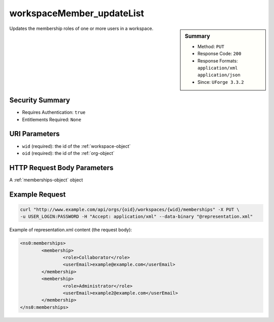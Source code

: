 .. Copyright (c) 2007-2016 UShareSoft, All rights reserved

.. _workspaceMember-updateList:

workspaceMember_updateList
--------------------------

.. function:: PUT /orgs/{oid}/workspaces/{wid}/memberships

.. sidebar:: Summary

	* Method: ``PUT``
	* Response Code: ``200``
	* Response Formats: ``application/xml`` ``application/json``
	* Since: ``UForge 3.3.2``

Updates the membership roles of one or more users in a workspace.

Security Summary
~~~~~~~~~~~~~~~~

* Requires Authentication: ``true``
* Entitlements Required: ``None``

URI Parameters
~~~~~~~~~~~~~~

* ``wid`` (required): the id of the :ref:`workspace-object`
* ``oid`` (required): the id of the :ref:`org-object`

HTTP Request Body Parameters
~~~~~~~~~~~~~~~~~~~~~~~~~~~~

A :ref:`memberships-object` object

Example Request
~~~~~~~~~~~~~~~

.. code-block:: bash

	curl "http://www.example.com/api/orgs/{oid}/workspaces/{wid}/memberships" -X PUT \
	-u USER_LOGIN:PASSWORD -H "Accept: application/xml" --data-binary "@representation.xml"

Example of representation.xml content (the request body):

.. code-block:: xml

	<ns0:memberships>
		<membership>
			<role>Collaborator</role>
			<userEmail>example@example.com</userEmail>
		</membership>
		<membership>
			<role>Administrator</role>
			<userEmail>example2@example.com</userEmail>
		</membership>
	</ns0:memberships>


.. seealso::

	 * :ref:`workspace-api-resources`
	 * :ref:`workspace-object`
	 * :ref:`membership-object`
	 * :ref:`workspaceMember-invite`
	 * :ref:`workspaceMember-getAll`
	 * :ref:`workspaceMember-deleteList`
	 * :ref:`workspaceMember-delete`
	 * :ref:`workspaceMember-update`
	 * :ref:`workspaceMember-updateList`
